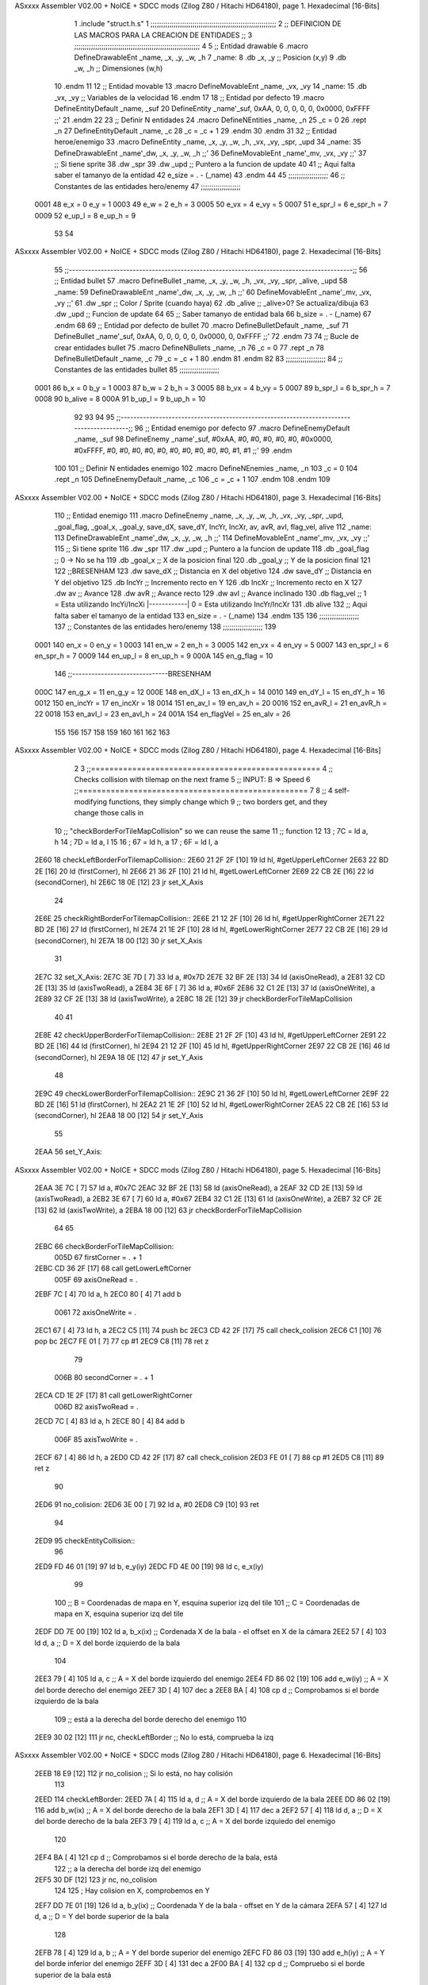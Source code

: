 ASxxxx Assembler V02.00 + NoICE + SDCC mods  (Zilog Z80 / Hitachi HD64180), page 1.
Hexadecimal [16-Bits]



                              1 .include "struct.h.s"
                              1 ;;;;;;;;;;;;;;;;;;;;;;;;;;;;;;;;;;;;;;;;;;;;;;;;;;;;;;;;;;;;
                              2 ;; DEFINICION DE LAS MACROS PARA LA CREACION DE ENTIDADES ;;
                              3 ;;;;;;;;;;;;;;;;;;;;;;;;;;;;;;;;;;;;;;;;;;;;;;;;;;;;;;;;;;;;
                              4 
                              5 ;; Entidad drawable
                              6 .macro DefineDrawableEnt _name, _x, _y, _w, _h
                              7 _name:
                              8    .db   _x, _y      ;; Posicion    (x,y)
                              9    .db   _w, _h      ;; Dimensiones (w,h)
                             10 .endm
                             11 
                             12 ;; Entidad movable
                             13 .macro DefineMovableEnt _name, _vx, _vy
                             14 _name:
                             15    .db   _vx, _vy    ;; Variables de la velocidad
                             16 .endm
                             17 
                             18 ;; Entidad por defecto
                             19 .macro DefineEntityDefault _name, _suf
                             20    DefineEntity _name'_suf, 0xAA, 0, 0, 0, 0, 0, 0x0000, 0xFFFF           ;;'
                             21 .endm
                             22 
                             23 ;; Definir N entidades
                             24 .macro DefineNEntities _name, _n
                             25    _c = 0
                             26    .rept _n
                             27       DefineEntityDefault _name, \_c
                             28       _c = _c + 1
                             29    .endm
                             30 .endm
                             31 
                             32 ;; Entidad heroe/enemigo
                             33 .macro DefineEntity  _name, _x, _y, _w, _h, _vx, _vy, _spr, _upd
                             34 _name:
                             35     DefineDrawableEnt _name'_dw, _x, _y, _w, _h                       ;;'
                             36     DefineMovableEnt  _name'_mv, _vx, _vy                             ;;'
                             37 ;; Si tiene sprite
                             38     .dw   _spr
                             39     .dw   _upd        ;; Puntero a la funcion de update
                             40 
                             41 ;; Aqui falta saber el tamanyo de la entidad
                             42 e_size = . - (_name)
                             43 .endm
                             44 
                             45 ;;;;;;;;;;;;;;;;;;;
                             46 ;; Constantes de las entidades hero/enemy
                             47 ;;;;;;;;;;;;;;;;;;;
                     0001    48     e_x = 0      e_y = 1
                     0003    49     e_w = 2      e_h = 3
                     0005    50    e_vx = 4     e_vy = 5
                     0007    51 e_spr_l = 6  e_spr_h = 7
                     0009    52  e_up_l = 8   e_up_h = 9
                             53 
                             54 
ASxxxx Assembler V02.00 + NoICE + SDCC mods  (Zilog Z80 / Hitachi HD64180), page 2.
Hexadecimal [16-Bits]



                             55 ;;-----------------------------------------------------------------------------------------;;
                             56 ;; Entidad bullet
                             57 .macro DefineBullet  _name, _x, _y, _w, _h, _vx, _vy, _spr, _alive, _upd
                             58 _name:
                             59    DefineDrawableEnt _name'_dw, _x, _y, _w, _h                       ;;'
                             60    DefineMovableEnt  _name'_mv, _vx, _vy                             ;;'
                             61    .dw   _spr        ;; Color / Sprite (cuando haya)
                             62    .db   _alive      ;; _alive>0? Se actualiza/dibuja
                             63    .dw   _upd        ;; Funcion de update
                             64 
                             65 ;; Saber tamanyo de entidad bala
                             66 b_size = . - (_name)
                             67 .endm
                             68 
                             69 ;; Entidad por defecto de bullet
                             70 .macro DefineBulletDefault _name, _suf
                             71    DefineBullet _name'_suf, 0xAA, 0, 0, 0, 0, 0, 0x0000, 0, 0xFFFF        ;;'
                             72 .endm
                             73 
                             74 ;; Bucle de crear entidades bullet
                             75 .macro DefineNBullets _name, _n
                             76    _c = 0
                             77    .rept _n
                             78       DefineBulletDefault _name, \_c
                             79       _c = _c + 1
                             80    .endm
                             81 .endm
                             82 
                             83 ;;;;;;;;;;;;;;;;;;;
                             84 ;; Constantes de las entidades bullet
                             85 ;;;;;;;;;;;;;;;;;;;
                     0001    86      b_x = 0      b_y = 1
                     0003    87      b_w = 2      b_h = 3
                     0005    88     b_vx = 4     b_vy = 5
                     0007    89  b_spr_l = 6  b_spr_h = 7
                     0008    90  b_alive = 8
                     000A    91   b_up_l = 9   b_up_h = 10
                             92 
                             93 
                             94 
                             95  ;;-----------------------------------------------------------------------------------------;;
                             96  ;; Entidad enemigo por defecto
                             97  .macro DefineEnemyDefault _name, _suf
                             98     DefineEnemy _name'_suf, #0xAA, #0, #0, #0, #0, #0, #0x0000, #0xFFFF, #0, #0, #0, #0, #0, #0, #0, #0, #0, #0, #1, #1           ;;'
                             99  .endm
                            100 
                            101  ;; Definir N entidades enemigo
                            102  .macro DefineNEnemies _name, _n
                            103     _c = 0
                            104     .rept _n
                            105        DefineEnemyDefault _name, \_c
                            106        _c = _c + 1
                            107     .endm
                            108  .endm
                            109 
ASxxxx Assembler V02.00 + NoICE + SDCC mods  (Zilog Z80 / Hitachi HD64180), page 3.
Hexadecimal [16-Bits]



                            110  ;; Entidad enemigo
                            111  .macro DefineEnemy  _name, _x, _y, _w, _h, _vx, _vy, _spr, _upd, _goal_flag, _goal_x, _goal_y, save_dX, save_dY, IncYr, IncXr, av, avR, avI, flag_vel, alive
                            112  _name:
                            113     DefineDrawableEnt _name'_dw, _x, _y, _w, _h                       ;;'
                            114     DefineMovableEnt  _name'_mv, _vx, _vy                             ;;'
                            115  ;; Si tiene sprite
                            116     .dw  _spr
                            117     .dw  _upd        ;; Puntero a la funcion de update
                            118     .db  _goal_flag  ;; 0 -> No se ha
                            119     .db  _goal_x     ;; X de la posicion final
                            120     .db  _goal_y     ;; Y de la posicion final
                            121 
                            122     ;;BRESENHAM
                            123     .dw  save_dX     ;; Distancia en X del objetivo
                            124     .dw  save_dY     ;; Distancia en Y del objetivo
                            125     .db  IncYr       ;; Incremento recto en Y
                            126     .db  IncXr       ;; Incremento recto en X
                            127     .dw  av          ;; Avance
                            128     .dw  avR         ;; Avance recto
                            129     .dw  avI         ;; Avance inclinado
                            130     .db  flag_vel    ;; 1 = Esta utilizando IncYi/IncXi |------------| 0 = Esta utilizando IncYr/IncXr
                            131     .db  alive
                            132  ;; Aqui falta saber el tamanyo de la entidad
                            133  en_size = . - (_name)
                            134  .endm
                            135 
                            136  ;;;;;;;;;;;;;;;;;;;
                            137  ;; Constantes de las entidades hero/enemy
                            138  ;;;;;;;;;;;;;;;;;;;
                            139 
                     0001   140       en_x = 0         en_y = 1
                     0003   141       en_w = 2         en_h = 3
                     0005   142      en_vx = 4        en_vy = 5
                     0007   143   en_spr_l = 6     en_spr_h = 7
                     0009   144    en_up_l = 8      en_up_h = 9
                     000A   145  en_g_flag = 10
                            146  ;;------------------------------BRESENHAM
                     000C   147     en_g_x = 11      en_g_y = 12
                     000E   148    en_dX_l = 13     en_dX_h = 14
                     0010   149    en_dY_l = 15     en_dY_h = 16
                     0012   150   en_incYr = 17    en_incXr = 18
                     0014   151    en_av_l = 19     en_av_h = 20
                     0016   152   en_avR_l = 21    en_avR_h = 22
                     0018   153   en_avI_l = 23    en_avI_h = 24
                     001A   154 en_flagVel = 25      en_alv = 26
                            155 
                            156 
                            157 
                            158 
                            159 
                            160 
                            161 
                            162 
                            163 
ASxxxx Assembler V02.00 + NoICE + SDCC mods  (Zilog Z80 / Hitachi HD64180), page 4.
Hexadecimal [16-Bits]



                              2 
                              3 ;;==================================================
                              4 ;;  Checks collision with tilemap on the next frame
                              5 ;;  INPUT:  B => Speed
                              6 ;;==================================================
                              7 
                              8 ;; 4 self-modifying functions, they simply change which
                              9 ;; two borders get, and they change those calls in
                             10 ;; "checkBorderForTileMapCollision" so we can reuse the same
                             11 ;; function
                             12 
                             13 ; 7C = ld a, h
                             14 ; 7D = ld a, l
                             15 
                             16 ; 67 = ld h, a
                             17 ; 6F = ld l, a
   2E60                      18 checkLeftBorderForTilemapCollision::
   2E60 21 2F 2F      [10]   19     ld hl, #getUpperLeftCorner
   2E63 22 BD 2E      [16]   20     ld (firstCorner), hl
   2E66 21 36 2F      [10]   21     ld hl, #getLowerLeftCorner
   2E69 22 CB 2E      [16]   22     ld (secondCorner), hl
   2E6C 18 0E         [12]   23     jr set_X_Axis
                             24 
   2E6E                      25 checkRightBorderForTilemapCollision::
   2E6E 21 12 2F      [10]   26     ld hl, #getUpperRightCorner
   2E71 22 BD 2E      [16]   27     ld (firstCorner), hl
   2E74 21 1E 2F      [10]   28     ld hl, #getLowerRightCorner
   2E77 22 CB 2E      [16]   29     ld (secondCorner), hl
   2E7A 18 00         [12]   30     jr set_X_Axis
                             31 
   2E7C                      32 set_X_Axis:
   2E7C 3E 7D         [ 7]   33     ld a, #0x7D
   2E7E 32 BF 2E      [13]   34     ld (axisOneRead), a
   2E81 32 CD 2E      [13]   35     ld (axisTwoRead), a
   2E84 3E 6F         [ 7]   36     ld a, #0x6F
   2E86 32 C1 2E      [13]   37     ld (axisOneWrite), a
   2E89 32 CF 2E      [13]   38     ld (axisTwoWrite), a
   2E8C 18 2E         [12]   39     jr checkBorderForTileMapCollision
                             40 
                             41 
   2E8E                      42 checkUpperBorderForTilemapCollision::
   2E8E 21 2F 2F      [10]   43     ld hl, #getUpperLeftCorner
   2E91 22 BD 2E      [16]   44     ld (firstCorner), hl
   2E94 21 12 2F      [10]   45     ld hl, #getUpperRightCorner
   2E97 22 CB 2E      [16]   46     ld (secondCorner), hl
   2E9A 18 0E         [12]   47     jr set_Y_Axis
                             48 
   2E9C                      49 checkLowerBorderForTilemapCollision::
   2E9C 21 36 2F      [10]   50     ld hl, #getLowerLeftCorner
   2E9F 22 BD 2E      [16]   51     ld (firstCorner), hl
   2EA2 21 1E 2F      [10]   52     ld hl, #getLowerRightCorner
   2EA5 22 CB 2E      [16]   53     ld (secondCorner), hl
   2EA8 18 00         [12]   54     jr set_Y_Axis
                             55 
   2EAA                      56 set_Y_Axis:
ASxxxx Assembler V02.00 + NoICE + SDCC mods  (Zilog Z80 / Hitachi HD64180), page 5.
Hexadecimal [16-Bits]



   2EAA 3E 7C         [ 7]   57     ld a, #0x7C
   2EAC 32 BF 2E      [13]   58     ld (axisOneRead), a
   2EAF 32 CD 2E      [13]   59     ld (axisTwoRead), a
   2EB2 3E 67         [ 7]   60     ld a, #0x67
   2EB4 32 C1 2E      [13]   61     ld (axisOneWrite), a
   2EB7 32 CF 2E      [13]   62     ld (axisTwoWrite), a
   2EBA 18 00         [12]   63     jr checkBorderForTileMapCollision
                             64 
                             65 
   2EBC                      66 checkBorderForTileMapCollision:
                     005D    67     firstCorner = . + 1
   2EBC CD 36 2F      [17]   68     call getLowerLeftCorner
                     005F    69     axisOneRead = .
   2EBF 7C            [ 4]   70     ld a, h
   2EC0 80            [ 4]   71     add b
                     0061    72     axisOneWrite = .
   2EC1 67            [ 4]   73     ld h, a
   2EC2 C5            [11]   74     push bc
   2EC3 CD 42 2F      [17]   75     call check_colision
   2EC6 C1            [10]   76     pop bc
   2EC7 FE 01         [ 7]   77     cp #1
   2EC9 C8            [11]   78     ret z
                             79 
                     006B    80     secondCorner = . + 1
   2ECA CD 1E 2F      [17]   81     call getLowerRightCorner
                     006D    82     axisTwoRead = .
   2ECD 7C            [ 4]   83     ld a, h
   2ECE 80            [ 4]   84     add b
                     006F    85     axisTwoWrite = .
   2ECF 67            [ 4]   86     ld h, a
   2ED0 CD 42 2F      [17]   87     call check_colision
   2ED3 FE 01         [ 7]   88     cp #1
   2ED5 C8            [11]   89     ret z
                             90 
   2ED6                      91 no_colision:
   2ED6 3E 00         [ 7]   92     ld a, #0
   2ED8 C9            [10]   93 ret
                             94 
   2ED9                      95 checkEntityCollision::
                             96 
   2ED9 FD 46 01      [19]   97     ld     b, e_y(iy)
   2EDC FD 4E 00      [19]   98     ld     c, e_x(iy)
                             99 
                            100     ;; B = Coordenadas de mapa en Y, esquina superior izq del tile
                            101     ;; C = Coordenadas de mapa en X, esquina superior izq del tile
   2EDF DD 7E 00      [19]  102     ld a, b_x(ix)           ;; Cordenada X de la bala - el offset en X de la cámara
   2EE2 57            [ 4]  103     ld d, a                 ;; D = X del borde izquierdo de la bala
                            104 
   2EE3 79            [ 4]  105     ld a, c                 ;; A = X del borde izquierdo del enemigo
   2EE4 FD 86 02      [19]  106     add e_w(iy)             ;; A = X del borde derecho del enemigo
   2EE7 3D            [ 4]  107     dec a
   2EE8 BA            [ 4]  108     cp d                    ;; Comprobamos si el borde izquierdo de la bala
                            109                             ;; está a la derecha del borde derecho del enemigo
                            110 
   2EE9 30 02         [12]  111     jr nc, checkLeftBorder  ;; No lo está, comprueba la izq
ASxxxx Assembler V02.00 + NoICE + SDCC mods  (Zilog Z80 / Hitachi HD64180), page 6.
Hexadecimal [16-Bits]



   2EEB 18 E9         [12]  112     jr no_colision          ;; Si lo está, no hay colisión
                            113 
   2EED                     114     checkLeftBorder:
   2EED 7A            [ 4]  115         ld a, d             ;; A = X del borde izquierdo de la bala
   2EEE DD 86 02      [19]  116         add b_w(ix)         ;; A = X del borde derecho de la bala
   2EF1 3D            [ 4]  117         dec a
   2EF2 57            [ 4]  118         ld d, a             ;; D = X del borde derecho de la bala
   2EF3 79            [ 4]  119         ld a, c             ;; A = X del borde izquiedo del enemigo
                            120 
   2EF4 BA            [ 4]  121         cp d                ;; Comprobamos si el borde derecho de la bala, está
                            122                             ;; a la derecha del borde izq del enemigo
   2EF5 30 DF         [12]  123     jr nc, no_colision
                            124 
                            125     ; Hay colision en X, comprobemos en Y
   2EF7 DD 7E 01      [19]  126     ld a, b_y(ix)           ;; Coordenada Y de la bala - offset en Y de la cámara
   2EFA 57            [ 4]  127     ld d, a                 ;; D = Y del borde superior de la bala
                            128 
   2EFB 78            [ 4]  129     ld a, b                 ;; A = Y del borde superior del enemigo
   2EFC FD 86 03      [19]  130     add e_h(iy)             ;; A = Y del borde inferior del enemigo
   2EFF 3D            [ 4]  131     dec a
   2F00 BA            [ 4]  132     cp d                    ;; Compruebo si el borde superior de la bala está
                            133                             ;; por debajo del borde inferior del enemigo
                            134 
   2F01 30 02         [12]  135     jr nc, checkTopBorder   ;; No está por debajo, comprueba la parte de arriba
   2F03 18 D1         [12]  136     jr no_colision          ;; Si lo está, no hay colisión
                            137 
   2F05                     138     checkTopBorder:
   2F05 7A            [ 4]  139         ld a, d             ;; A = Y del borde superior de la bala
   2F06 DD 86 03      [19]  140         add b_h(ix)         ;; A = Y del borde inferior de la bala
   2F09 3D            [ 4]  141         dec a
   2F0A 57            [ 4]  142         ld d, a             ;; D = Y del borde inferior de la bala
   2F0B 78            [ 4]  143         ld a, b             ;; A = Y del borde superior del enemigo
                            144 
   2F0C BA            [ 4]  145         cp d                ;; Comprobamos si el borde inferior de la bala está
                            146                             ;; por encima del borde superior del enemigo
   2F0D 30 C7         [12]  147     jr nc, no_colision
   2F0F 3E 01         [ 7]  148     ld a, #1
   2F11 C9            [10]  149 ret
                            150 
   2F12                     151 getUpperRightCorner::
   2F12 DD 7E 00      [19]  152     ld a, e_x(ix)       ;; Si mi personaje está en X = 0
   2F15 DD 86 02      [19]  153         add e_w(ix)     ;; y le sumo el ancho que es 8, X = 8
   2F18 3D            [ 4]  154         dec a           ;; que es el inicio del siguiente tile
   2F19 6F            [ 4]  155     ld l, a             ;; por eso le resto 1, el border derecho
   2F1A DD 66 01      [19]  156     ld h, e_y(ix)       ;; seria 7 realmente, [0, 7]
   2F1D C9            [10]  157 ret
                            158 
   2F1E                     159 getLowerRightCorner::
   2F1E DD 7E 00      [19]  160     ld a, e_x(ix)
   2F21 DD 86 02      [19]  161         add e_w(ix)
   2F24 3D            [ 4]  162         dec a
   2F25 6F            [ 4]  163     ld l, a
   2F26 DD 7E 01      [19]  164     ld a, e_y(ix)
   2F29 DD 86 03      [19]  165         add e_h(ix)
   2F2C 3D            [ 4]  166         dec a
ASxxxx Assembler V02.00 + NoICE + SDCC mods  (Zilog Z80 / Hitachi HD64180), page 7.
Hexadecimal [16-Bits]



   2F2D 67            [ 4]  167     ld h, a
   2F2E C9            [10]  168 ret
                            169 
   2F2F                     170 getUpperLeftCorner::
   2F2F DD 6E 00      [19]  171     ld l, e_x(ix)
   2F32 DD 66 01      [19]  172     ld h, e_y(ix)
   2F35 C9            [10]  173 ret
                            174 
   2F36                     175 getLowerLeftCorner::
   2F36 DD 6E 00      [19]  176     ld l, e_x(ix)
   2F39 DD 7E 01      [19]  177     ld a, e_y(ix)
   2F3C DD 86 03      [19]  178         add e_h(ix)
   2F3F 3D            [ 4]  179         dec a
   2F40 67            [ 4]  180     ld h, a
   2F41 C9            [10]  181 ret
                            182 
   2F42                     183 check_colision::
   2F42 CD B9 32      [17]  184     call    checkTileCollision_m
   2F45 3E 01         [ 7]  185     ld a, #1
   2F47 C8            [11]  186     ret z
   2F48 3E 00         [ 7]  187     ld a, #0
   2F4A C9            [10]  188 ret
